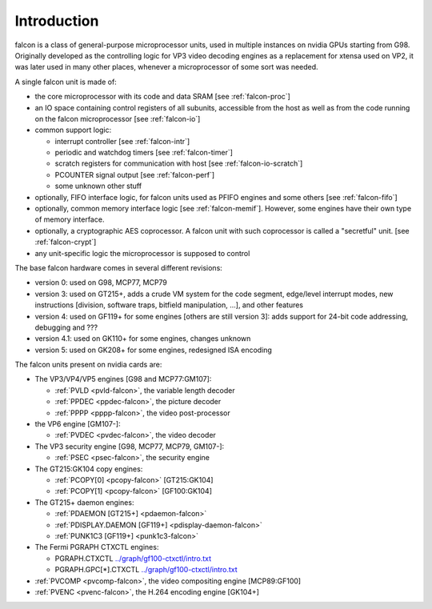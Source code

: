 .. _falcon-intro:

============
Introduction
============

falcon is a class of general-purpose microprocessor units, used in multiple
instances on nvidia GPUs starting from G98. Originally developed as the
controlling logic for VP3 video decoding engines as a replacement for xtensa
used on VP2, it was later used in many other places, whenever a microprocessor
of some sort was needed.

A single falcon unit is made of:

- the core microprocessor with its code and data SRAM [see :ref:`falcon-proc`]
- an IO space containing control registers of all subunits, accessible from
  the host as well as from the code running on the falcon microprocessor [see
  :ref:`falcon-io`]
- common support logic:

  - interrupt controller [see :ref:`falcon-intr`]
  - periodic and watchdog timers [see :ref:`falcon-timer`]
  - scratch registers for communication with host [see :ref:`falcon-io-scratch`]
  - PCOUNTER signal output [see :ref:`falcon-perf`]
  - some unknown other stuff

- optionally, FIFO interface logic, for falcon units used as PFIFO engines and
  some others [see :ref:`falcon-fifo`]
- optionally, common memory interface logic [see :ref:`falcon-memif`]. However,
  some engines have their own type of memory interface.
- optionally, a cryptographic AES coprocessor. A falcon unit with such
  coprocessor is called a "secretful" unit. [see :ref:`falcon-crypt`]
- any unit-specific logic the microprocessor is supposed to control

.. todo:: figure out remaining circuitry

The base falcon hardware comes in several different revisions:

- version 0: used on G98, MCP77, MCP79
- version 3: used on GT215+, adds a crude VM system for the code segment,
  edge/level interrupt modes, new instructions [division, software traps,
  bitfield manipulation, ...], and other features
- version 4: used on GF119+ for some engines [others are still version 3]:
  adds support for 24-bit code addressing, debugging and ???
- version 4.1: used on GK110+ for some engines, changes unknown
- version 5: used on GK208+ for some engines, redesigned ISA encoding

.. todo:: figure out v4 new stuff
.. todo:: figure out v4.1 new stuff
.. todo:: figure out v5 new stuff

The falcon units present on nvidia cards are:

- The VP3/VP4/VP5 engines [G98 and MCP77:GM107]:

  - :ref:`PVLD <pvld-falcon>`, the variable length decoder
  - :ref:`PPDEC <ppdec-falcon>`, the picture decoder
  - :ref:`PPPP <pppp-falcon>`, the video post-processor

- the VP6 engine [GM107-]:

  - :ref:`PVDEC <pvdec-falcon>`, the video decoder

- The VP3 security engine [G98, MCP77, MCP79, GM107-]:

  - :ref:`PSEC <psec-falcon>`, the security engine

- The GT215:GK104 copy engines:

  - :ref:`PCOPY[0] <pcopy-falcon>` [GT215:GK104]
  - :ref:`PCOPY[1] <pcopy-falcon>` [GF100:GK104]

- The GT215+ daemon engines:

  - :ref:`PDAEMON [GT215+] <pdaemon-falcon>`
  - :ref:`PDISPLAY.DAEMON [GF119+] <pdisplay-daemon-falcon>`
  - :ref:`PUNK1C3 [GF119+] <punk1c3-falcon>`

- The Fermi PGRAPH CTXCTL engines:

  - PGRAPH.CTXCTL					`<../graph/gf100-ctxctl/intro.txt>`_
  - PGRAPH.GPC[*].CTXCTL				`<../graph/gf100-ctxctl/intro.txt>`_

- :ref:`PVCOMP <pvcomp-falcon>`, the video compositing engine [MCP89:GF100]
- :ref:`PVENC <pvenc-falcon>`, the H.264 encoding engine [GK104+]
